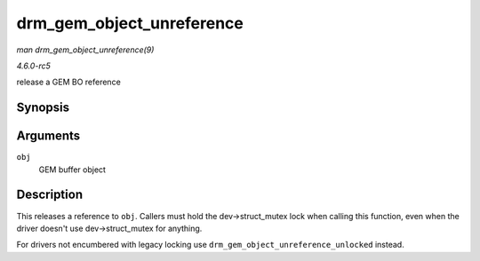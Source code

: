 .. -*- coding: utf-8; mode: rst -*-

.. _API-drm-gem-object-unreference:

==========================
drm_gem_object_unreference
==========================

*man drm_gem_object_unreference(9)*

*4.6.0-rc5*

release a GEM BO reference


Synopsis
========

.. c:function:: void drm_gem_object_unreference( struct drm_gem_object * obj )

Arguments
=========

``obj``
    GEM buffer object


Description
===========

This releases a reference to ``obj``. Callers must hold the
dev->struct_mutex lock when calling this function, even when the driver
doesn't use dev->struct_mutex for anything.

For drivers not encumbered with legacy locking use
``drm_gem_object_unreference_unlocked`` instead.


.. ------------------------------------------------------------------------------
.. This file was automatically converted from DocBook-XML with the dbxml
.. library (https://github.com/return42/sphkerneldoc). The origin XML comes
.. from the linux kernel, refer to:
..
.. * https://github.com/torvalds/linux/tree/master/Documentation/DocBook
.. ------------------------------------------------------------------------------
